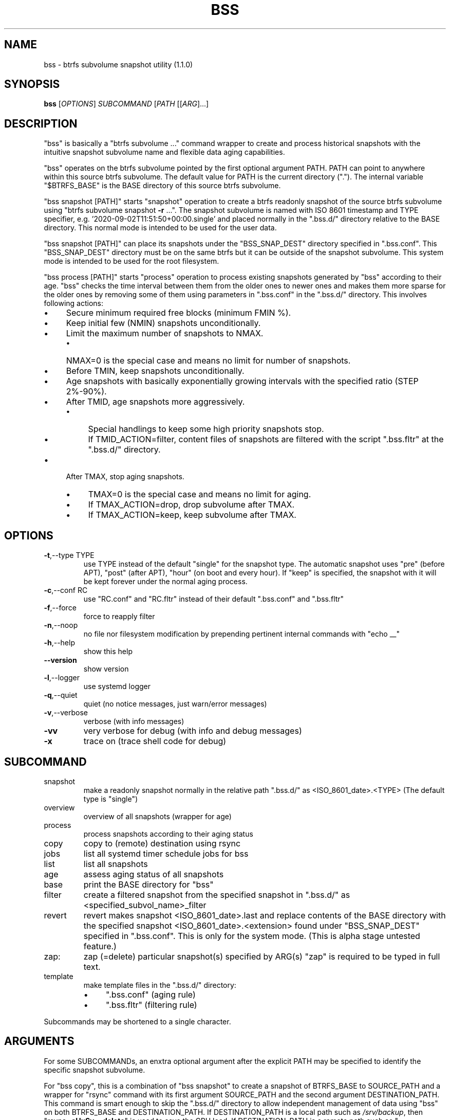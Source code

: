 .\" DO NOT MODIFY THIS FILE!  It was generated by help2man 1.49.2.
.TH BSS "1" "August 2022" "bss (1.1.0)" "User Commands"
.SH NAME
bss \- btrfs subvolume snapshot utility (1.1.0)
.SH SYNOPSIS
.B bss
[\fI\,OPTIONS\/\fR] \fI\,SUBCOMMAND \/\fR[\fI\,PATH \/\fR[[\fI\,ARG\/\fR]...]
.SH DESCRIPTION
"bss" is basically a "btrfs subvolume ..." command wrapper to create and
process historical snapshots with the intuitive snapshot subvolume name and
flexible data aging capabilities.
.PP
"bss" operates on the btrfs subvolume pointed by the first optional argument
PATH.  PATH can point to anywhere within this source btrfs subvolume.  The
default value for PATH is the current directory (".").  The internal variable
"$BTRFS_BASE" is the BASE directory of this source btrfs subvolume.
.PP
"bss snapshot [PATH]" starts "snapshot" operation to create a btrfs readonly
snapshot of the source btrfs subvolume using "btrfs subvolume snapshot \fB\-r\fR ...".
The snapshot subvolume is named with ISO 8601 timestamp and TYPE specifier,
e.g.  '2020\-09\-02T11:51:50+00:00.single' and placed normally in the ".bss.d/"
directory relative to the BASE directory.  This normal mode is intended to be
used for the user data.
.PP
"bss snapshot [PATH]" can place its snapshots under the "BSS_SNAP_DEST"
directory specified in ".bss.conf".  This "BSS_SNAP_DEST" directory must be on
the same btrfs but it can be outside of the snapshot subvolume.  This system
mode is intended to be used for the root filesystem.
.PP
"bss process [PATH]" starts "process" operation to process existing snapshots
generated by "bss" according to their age.  "bss" checks the time interval
between them from the older ones to newer ones and makes them more sparse for
the older ones by removing some of them using parameters in ".bss.conf" in the
".bss.d/" directory.  This involves following actions:
.IP "\(bu" 4
Secure minimum required free blocks (minimum FMIN %).
.IP "\(bu" 4
Keep initial few (NMIN) snapshots unconditionally.
.IP "\(bu" 4
Limit the maximum number of snapshots to NMAX.
.RS
.IP "\(bu" 4
NMAX=0 is the special case and means no limit for number of snapshots.
.RE
.IP "\(bu" 4
Before TMIN, keep snapshots unconditionally.
.IP "\(bu" 4
Age snapshots with basically exponentially growing intervals with the
specified ratio (STEP 2%\-90%).
.IP "\(bu" 4
After TMID, age snapshots more aggressively.
.RS
.IP "\(bu" 4
Special handlings to keep some high priority snapshots stop.
.IP "\(bu" 4
If TMID_ACTION=filter, content files of snapshots are filtered with the
script ".bss.fltr" at the ".bss.d/" directory.
.RE
.IP "\(bu" 4
After TMAX, stop aging snapshots.
.RS
.IP "\(bu" 4
TMAX=0 is the special case and means no limit for aging.
.IP "\(bu" 4
If TMAX_ACTION=drop, drop subvolume after TMAX.
.IP "\(bu" 4
If TMAX_ACTION=keep, keep subvolume after TMAX.
.RE
.PP
.SH OPTIONS
.TP
\fB\-t\fR,\-\-type TYPE
use TYPE instead of the default "single" for the snapshot
type.  The automatic snapshot uses "pre" (before APT), "post"
(after APT), "hour" (on boot and every hour).
If "keep" is specified, the snapshot with it will be
kept forever under the normal aging process.
.TP
\fB\-c\fR,\-\-conf RC
use "RC.conf" and "RC.fltr" instead of their
default ".bss.conf" and ".bss.fltr"
.TP
\fB\-f\fR,\-\-force
force to reapply filter
.TP
\fB\-n\fR,\-\-noop
no file nor filesystem modification by prepending pertinent
internal commands with "echo __"
.TP
\fB\-h\fR,\-\-help
show this help
.TP
\fB\-\-version\fR
show version
.TP
\fB\-l\fR,\-\-logger
use systemd logger
.TP
\fB\-q\fR,\-\-quiet
quiet (no notice messages, just warn/error messages)
.TP
\fB\-v\fR,\-\-verbose
verbose (with info messages)
.TP
\fB\-vv\fR
very verbose for debug (with info and debug messages)
.TP
\fB\-x\fR
trace on (trace shell code for debug)
.PP
.SH SUBCOMMAND
.TP
snapshot
make a readonly snapshot normally in the relative path ".bss.d/"
as <ISO_8601_date>.<TYPE>
(The default type is "single")
.TP
overview
overview of all snapshots (wrapper for age)
.TP
process
process snapshots according to their aging status
.TP
copy
copy to (remote) destination using rsync
.TP
jobs
list all systemd timer schedule jobs for bss
.TP
list
list all snapshots
.TP
age
assess aging status of all snapshots
.TP
base
print the BASE directory for "bss"
.TP
filter
create a filtered snapshot from the specified snapshot in
".bss.d/" as <specified_subvol_name>_filter
.TP
revert
revert makes snapshot <ISO_8601_date>.last and replace contents of
the BASE directory with the specified snapshot
<ISO_8601_date>.<extension> found under "BSS_SNAP_DEST" specified
in ".bss.conf".  This is only for the system mode.
(This is alpha stage untested feature.)
.TP
zap:
zap (=delete) particular snapshot(s) specified by ARG(s)
"zap" is required to be typed in full text.
.TP
template
make template files in the ".bss.d/" directory:
.RS
.IP "\(bu" 4
".bss.conf" (aging rule)
.IP "\(bu" 4
".bss.fltr" (filtering rule)
.RE
.PP
Subcommands may be shortened to a single character.
.PP
.SH ARGUMENTS
.PP
For some SUBCOMMANDs, an enxtra optional argument after the explicit PATH may
be specified to identify the specific snapshot subvolume.
.PP
For "bss copy", this is a combination of "bss snapshot" to create a snapshot
of BTRFS_BASE to SOURCE_PATH and a wrapper for "rsync" command with its first
argument SOURCE_PATH and the second argument DESTINATION_PATH.  This command is
smart enough to skip the ".bss.d/" directory to allow independent management
of data using "bss" on both BTRFS_BASE and DESTINATION_PATH. If
DESTINATION_PATH is a local path such as \fI\,/srv/backup\/\fP, then "rsync \fB\-aHxSv\fR \fB\-\-delete\fR"
is used to save the CPU load.  If DESTINATION_PATH is a remote path such as
"[USER@]HOST:DESTINATION_PATH", then "rsync \fB\-aHxSzv\fR \fB\-\-delete\fR" is used to save the
network load.
.PP
For "bss zap", the first argument is normally ".".  The following argument
specifies the action which can be:
.IP "\(bu" 4
new: zap (=delete) the newest snapshot subvolume
.IP "\(bu" 4
old: zap the oldest snapshot subvolume
.IP "\(bu" 4
half: zap the older half of snapshot subvolumes
.IP "\(bu" 4
<subvolume>???: zap specified snapshot subvolume(s) (path without ".bss.d/")
.PP
Unless you have specific reasons to use "bss zap", you should consider to use
"bss process" to prune outdated snapshots.
.PP
.SH NOTE
.PP
This "bss" command comes with examples for systemd scripts and apt hook script
to enable automatic "snapshot" operations.  This "bss" command also comes with
examples for systemd scripts to enable automatic daily "process" operation.
.PP
For some snapshots, different TYPE values may be used instead of TYPE='single'.
.IP "\(bu" 4
TYPE='pre': automatic "snapshot" operation just before APT update
.IP "\(bu" 4
TYPE='post': automatic "snapshot" operation just after APT update
.IP "\(bu" 4
TYPE='copy': automatic "snapshot" operation just before "bss copy"
.IP "\(bu" 4
TYPE='hour': automatic "snapshot" operation on boot and every hour
.IP "\(bu" 4
TYPE='last': automatic "snapshot" operation just before "bss revert"
.IP "\(bu" 4
TYPE='???_revert': automatic "snapshot" operation just after "bss revert"
.PP
This "bss" calculates age related time values in the second and prints them in
the DAYS.HH:MM:SS format (HH=hour, MM=minute, SS=second).
.PP
You can make a snapshot just by "bss" alone.
.PP
You can use verbose "bss \fB\-v\fR base" command to print current effective
configuration parameters without side effects.
.PP
This "bss" command uses systemd journal.  You can check recent invocation with:
.IP
\f(CW$ journalctl -a -b -t bss\fR
.PP
.SH CAVEAT
.PP
The source filesystem must be btrfs.
.PP
The non\-root user who executes this command must be a member of "sudo".
PATH in "bss revert PATH" command can't be set to "/".
.PP
Running filter script ".bss.fltr" drains CPU and SSD resources but it may save
SSD usage size significantly.  If you are not interested in reducing SSD usage
size by this script, remove this ".bss.fltr" file and set
BSS_TMID_ACTION="no_filter" in ".bss.conf".
.PP
For snapshotting system with APT update and reverting upon breakage, you are
encouraged to use the system mode.  The "revert" operation must be performed
from the secondary system on another root filesystem and all subvolumes to be
manipulated aren't accessed by other processes.
.PP
Since snapshot operation isn't recursive, you should mount all subvolumes
manually through "/etc/fstab" and run snapshot for each of them to keep your
system recoverable.
.SH AUTHOR
Written by Osamu Aoki.
.SH COPYRIGHT
Copyright \(co 2021\-2022 Osamu Aoki <osamu@debian.org>
.PP
License GPLv2+: GNU GPL version 2 or later <https://gnu.org/licenses/gpl\-2.0.html>.
.PP
This is free software: you are free to change and redistribute it.  There is NO
WARRANTY, to the extent permitted by law.
.SH "SEE ALSO"
See <https://github.com/osamuaoki/bss> for the latest information.
